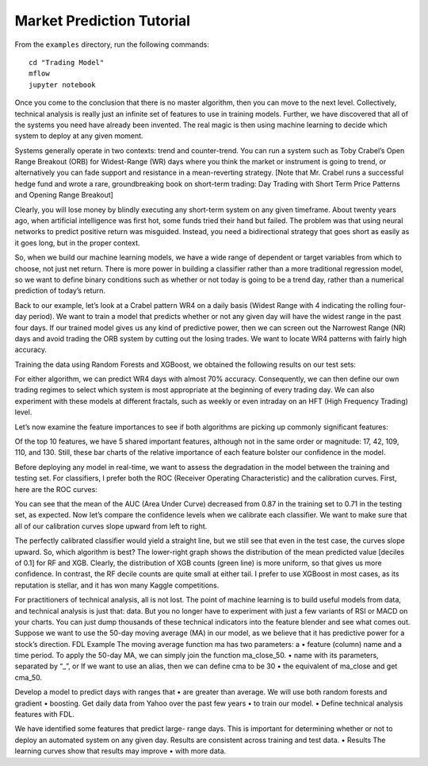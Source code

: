 Market Prediction Tutorial
==========================

From the ``examples`` directory, run the following commands::

    cd "Trading Model"
    mflow
    jupyter notebook

Once you come to the conclusion that there is no master algorithm, then
you can move to the next level. Collectively, technical analysis is really
just an infinite set of features to use in training models. Further, we
have discovered that all of the systems you need have already been invented.
The real magic is then using machine learning to decide which system to
deploy at any given moment.

Systems generally operate in two contexts: trend and counter-trend. You can
run a system such as Toby Crabel’s Open Range Breakout (ORB) for Widest-Range
(WR) days where you think the market or instrument is going to trend, or
alternatively you can fade support and resistance in a mean-reverting strategy.
[Note that Mr. Crabel runs a successful hedge fund and wrote a rare, groundbreaking
book on short-term trading: Day Trading with Short Term Price Patterns and
Opening Range Breakout]

Clearly, you will lose money by blindly executing any short-term system on
any given timeframe. About twenty years ago, when artificial intelligence
was first hot, some funds tried their hand but failed. The problem was that
using neural networks to predict positive return was misguided. Instead, you
need a bidirectional strategy that goes short as easily as it goes long,
but in the proper context.

So, when we build our machine learning models, we have a wide range of dependent or target variables from which to choose, not just net return. There is more power in building a classifier rather than a more traditional regression model, so we want to define binary conditions such as whether or not today is going to be a trend day, rather than a numerical prediction of today’s return.

Back to our example, let’s look at a Crabel pattern WR4 on a daily basis (Widest Range with 4 indicating the rolling four-day period). We want to train a model that predicts whether or not any given day will have the widest range in the past four days. If our trained model gives us any kind of predictive power, then we can screen out the Narrowest Range (NR) days and avoid trading the ORB system by cutting out the losing trades. We want to locate WR4 patterns with fairly high accuracy.

Training the data using Random Forests and XGBoost, we obtained the following results on our test sets:

For either algorithm, we can predict WR4 days with almost 70% accuracy. Consequently, we can then define our own trading regimes to select which system is most appropriate at the beginning of every trading day. We can also experiment with these models at different fractals, such as weekly or even intraday on an HFT (High Frequency Trading) level.

Let’s now examine the feature importances to see if both algorithms are picking up commonly significant features:

Of the top 10 features, we have 5 shared important features, although not in the same order or magnitude: 17, 42, 109, 110, and 130. Still, these bar charts of the relative importance of each feature bolster our confidence in the model.

Before deploying any model in real-time, we want to assess the degradation in the model between the training and testing set. For classifiers, I prefer both the ROC (Receiver Operating Characteristic) and the calibration curves. First, here are the ROC curves:

You can see that the mean of the AUC (Area Under Curve) decreased from 0.87 in the training set to 0.71 in the testing set, as expected. Now let’s compare the confidence levels when we calibrate each classifier. We want to make sure that all of our calibration curves slope upward from left to right.



The perfectly calibrated classifier would yield a straight line, but we still see that even in the test case, the curves slope upward. So, which algorithm is best? The lower-right graph shows the distribution of the mean predicted value [deciles of 0.1] for RF and XGB. Clearly, the distribution of XGB counts (green line) is more uniform, so that gives us more confidence. In contrast, the RF decile counts are quite small at either tail. I prefer to use XGBoost in most cases, as its reputation is stellar, and it has won many Kaggle competitions.

For practitioners of technical analysis, all is not lost. The point of machine learning is to build useful models from data, and technical analysis is just that: data. But you no longer have to experiment with just a few variants of RSI or MACD on your charts. You can just dump thousands of these technical indicators into the feature blender and see what comes out.
Suppose we want to use the 50-day moving average (MA) in our model, as we believe that it has predictive power for a stock’s direction.
FDL Example
The moving average function ma has two parameters: a
•
feature (column) name and a time period.
To apply the 50-day MA, we can simply join the function ma_close_50.
•
name with its parameters, separated by “_”, or
If we want to use an alias, then we can define cma to be 30
•
the equivalent of ma_close and get cma_50.

Develop a model to predict days with ranges that
•
are greater than average.
We will use both random forests and gradient
•
boosting.
Get daily data from Yahoo over the past few years
•
to train our model.
•
Define technical analysis features with FDL.

We have identified some features that predict large- range days. This is important for determining whether or not to deploy an automated system on any given day.
Results are consistent across training and test data.
•
Results
The learning curves show that results may improve
•
with more data.